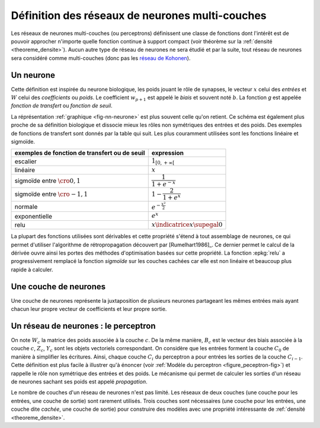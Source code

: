 
Définition des réseaux de neurones multi-couches
================================================

Les réseaux de neurones multi-couches (ou perceptrons) définissent une
classe de fonctions dont l'intérêt est de pouvoir approcher n'importe quelle
fonction continue à support compact
(voir théorème sur la :ref:`densité <theoreme_densite>`).
Aucun autre type de réseau de neurones ne sera étudié et par la suite,
tout réseau de neurones sera considéré comme multi-couches
(donc pas les `réseau de Kohonen <https://fr.wikipedia.org/wiki/Carte_auto_adaptative>`_).

.. _l-rn-neurone:

Un neurone
++++++++++

.. mathdef::
    :title: neurone
    :tag: Définition
    :lid: def-neurone

    Un neurone à :math:`p` entrées est une fonction
    :math:`f : \mathbb{R}^{p+1} \times \mathbb{R}^p \longrightarrow \mathbb{R}`
    définie par :

    * :math:`g : \mathbb{R} \longrightarrow \mathbb{R}`
    * :math:`W \in \mathbb{R}^{p+1}`, :math:`W=\pa{w_1,\dots,w_{p+1}}`
    * :math:`\forall x \in \mathbb{R}^p, \; f\pa{W,x} = g \pa { \sum_{i=1}^{p} w_i x_i + w_{p+1}}`
      avec :math:`x = \pa{x_1,\dots,x_p}`

Cette définition est inspirée du neurone biologique, les poids jouant le rôle
de synapses, le vecteur :math:`x` celui des *entrées*
et :math:`W` celui des *coefficients* ou *poids*.
Le coefficient :math:`w_{p+1}` est appelé le *biais* et souvent noté :math:`b`.
La fonction *g* est appelée *fonction de transfert* ou *fonction de seuil*.

.. mathdef::
    :title: neurone graphique
    :tag: Figure
    :lid: fig-nn-neurone

    .. math::
        :nowrap:

        \begin{picture}(100,80)(0,0)
        \put(10,0)  {\circle{20}}
        \put(10,25) {\circle{20}}
        \put(10,50) {\circle{20}}

        \put(10,0)  {\makebox(3,3){$x_1$}}
        \put(10,25) {\makebox(3,3){$x_i$}}
        \put(10,50) {\makebox(3,3){$x_p$}}

        \put(80,25) {\circle{35}}
        \put(78,25) {\makebox(6,3){$\;y \overset{f}{\rightarrow} z$}}

        \put(20,25) {\line(1,0){43}}
        \drawline(20,0)(63,25)
        \drawline(20,50)(63,25)

        \put(30,50)  {\makebox(3,3){$w_p$}}
        \put(30,18)  {\makebox(3,3){$w_i$}}
        \put(30,-2)  {\makebox(3,3){$w_1$}}

        \put(48,20)  {\makebox(3,3){$\sum$}}

        \put(50,-20)  {\circle{20}}
        \put(50,-20)  {\makebox(3,3){$1$}}
        \drawline(50,-10)(63,25)
        \put(50,5)  {\makebox(3,3){$b$}}

        \end{picture}

    Le vecteur :math:`\left(  x_1,...,x_p\right) \in \mathbb{R}^p`
    joue le rôle des *entrées*.
    :math:`y` est appelé parfois le *potentiel*.
    :math:`y=\sum_{i=1}^{p} w_ix_i+b`.
    :math:`z` est appelée la sortie du neurone.
    :math:`f` est appelée la fonction de transfert ou de seuil.
    :math:`z=f \pa{y} = f \pa {   \sum_{i=1}^{p} w_ix_i+b }`.

La réprésentation :ref:`graphique <fig-nn-neurone>` est plus souvent
celle qu'on retient. Ce schéma est également plus proche de sa définition
biologique et dissocie mieux les rôles non symétriques
des entrées et des poids. Des exemples de fonctions de transfert
sont donnés par la table qui suit.
Les plus couramment utilisées sont les fonctions linéaire et sigmoïde.

.. cssclass:: table-hover

============================================= ======================================
exemples de fonction de transfert ou de seuil expression
============================================= ======================================
escalier                                      :math:`1_{\left[  0,+\infty\right[  }`
linéaire                                      :math:`x`
sigmoïde entre :math:`\cro{0,1}`              :math:`\dfrac{1}{1+e^{-x}}`
sigmoïde entre :math:`\cro{-1,1}`             :math:`1-\dfrac{2}{1+e^{x}}`
normale                                       :math:`e^{-\frac{x^{2}}{2}}`
exponentielle                                 :math:`e^{x}`
relu                                          :math:`x \indicatrice{x \supegal 0}`
============================================= ======================================

La plupart des fonctions utilisées sont dérivables et cette propriété
s'étend à tout assemblage de neurones, ce qui permet d'utiliser
l'algorithme de rétropropagation découvert par
[Rumelhart1986]_.
Ce dernier permet le calcul de la dérivée ouvre ainsi les portes
des méthodes d'optimisation basées sur cette propriété.
La fonction :epkg:`relu` a progressivement remplacé la fonction *sigmoïde*
sur les couches cachées car elle est non linéaire et
beaucoup plus rapide à calculer.

Une couche de neurones
++++++++++++++++++++++

.. mathdef::
    :title: couche de neurones
    :tag: Définition
    :lid: rn_definition_couche_neurone_1

    Soit :math:`p` et :math:`n` deux entiers naturels,
    on note :math:`W \in \mathbb{R}^{n\pa{p+1}} = \pa{W_1,\dots,W_n}`
    avec :math:`\forall i \in \intervalle{1}{n}, \; W_i \in \mathbb{R}^{p+1}`.
    Une couche de :math:`n` neurones et :math:`p` entrées est une fonction :

    .. math::

        F : \mathbb{R}^{n\pa{p+1}} \times \mathbb{R}^p \longrightarrow \mathbb{R}^n

    vérfifiant :

    * :math:`\forall i \in \intervalle {1}{n}, \; f_i` est un neurone.
    * :math:`\forall W \in \mathbb{R}^{n\pa{p+1}} \times \mathbb{R}^p, \; F\pa{W,x} = \pa {f_1\pa{W_1,x}, \dots, f_n\pa{W_n,x}}`

Une couche de neurones représente la juxtaposition de plusieurs neurones
partageant les mêmes entrées mais ayant chacun leur propre vecteur de
coefficients et leur propre sortie.

Un réseau de neurones : le perceptron
+++++++++++++++++++++++++++++++++++++

.. mathdef::
    :title: réseau de neurones multi-couches ou perceptron
    :tag: Définition
    :lid: rn_definition_perpception_1

    Un réseau de neurones multi-couches à :math:`n` sorties,
    :math:`p` entrées et :math:`C` couches est une liste de couches
    :math:`\vecteur{C_1}{C_C}` connectées les unes aux autres de telle sorte que :

    * :math:`\forall i \in \intervalle {1}{C}`,
      chaque couche :math:`C_i` possède :math:`n_i` neurones et :math:`p_i` entrées
    * :math:`\forall i \in \intervalle{1}{C-1}, \; n_i = p_{i+1}`,
      de plus :math:`p_1 = p` et :math:`n_C = n`

    Les coefficients de la couche :math:`C_i` sont notés
    :math:`\pa {W_1^i,\dots,W_{n_i}^i}`, cette couche définit une fonction
    :math:`F_i`.
    Soit la suite :math:`\pa{Z_i}_{0\infegal i \infegal C}` définie par :

    .. math::

        \begin{array}{l}
        Z_0 \in \mathbb{R}^p \\
        \forall i \in \intervalle{1}{C}, \; Z_i = F_i \pa {W_1^i,\dots,W_{n_i}^i,Z_{i-1}}\end{array}

    On pose :math:`M = M = \sum_{i=1}^{C}n_i\pa{p_i+1}`,
    le réseau de neurones ainsi défini est une fonction :math:`F` telle que :

    .. math::

        \begin{array}{lrll}
        F : & \mathbb{R} ^ M \times \mathbb{R}^p & \longrightarrow & \mathbb{R}^n \\
            & \pa{W,Z_0} & \longrightarrow & Z_C
        \end{array}

.. mathdef::
    :title: Modèle du perceptron multi-couche (multi-layer perceptron, MLP)
    :tag: Figure
    :lid: figure_peceptron-fig

    .. image:: rnimg/rn_gradient.png
        :width: 300

    * :math:`\vecteur{x_1}{x_p}` : entrées
    * :math:`C_i` nombre de neurones sur la couche :math:`i`, :math:`C_0 = p`
    * :math:`z_{c,i}` sortie du neurone :math:`i`, de la couche :math:`c`, par extension, :math:`z_{0,i} = x_i`
    * :math:`y_{c,i}` potentiel du neurone :math:`i` de la couche :math:`c`
    * :math:`w_{c,i,j}` coefficient associé à l'entrée :math:`j` du neurone :math:`i` de la couche :math:`c`,
    * :math:`b_{c,i}` biais du neurone :math:`i` de la couche :math:`c`
    * :math:`f_{c,i}` fonction de seuil du neurone :math:`i` de la couche :math:`c`

On note :math:`W_c` la matrice des poids associée à la couche :math:`c`.
De la même manière, :math:`B_c` est le vecteur des biais associée à la couche :math:`c`,
:math:`Z_c`, :math:`Y_c` sont les objets vectoriels correspondant.
On considère que les entrées forment la couche :math:`C_0` de
manière à simplifier les écritures. Ainsi,
chaque couche :math:`C_i` du perceptron a pour entrées les sorties
de la couche :math:`C_{i-1}`. Cette définition est plus facile
à illustrer qu'à énoncer (voir :ref:`Modèle du perceptron <figure_peceptron-fig>`)
et rappelle le rôle non symétrique des entrées et des poids.
Le mécanisme qui permet de calculer les sorties d'un réseau de neurones
sachant ses poids est appelé *propagation*.

.. mathdef::
    :title: Propagation
    :tag: Algorithme
    :lid: algo_propagation

    Cet algorithme s'applique à un réseau de neurones vérifiant la
    définition du :ref:`perceptron <rn_definition_perpception_1>`. Il s'agit
    de calculer les sorties de ce réseau connaissant ses poids
    :math:`\pa{w_{c,i,j}}` et ses entrées :math:`\pa{x_j}`.

    | :math:`Z_c \longleftarrow X`

    Vient ensuite le calcul itératif de la suite
    :math:`\pa{Z_c}_{1 \infegal c \infegal C}` :

    | for c in :math:`1..C` :
    |   :math:`Y_c \longleftarrow  W_c Z_{c-1} + B_c`
    |   :math:`Z_c \longleftarrow F\pa { Y_c }`

Le nombre de couches d'un réseau de neurones n'est pas limité.
Les réseaux de deux couches (une couche pour les entrées, une couche de sortie)
sont rarement utilisés. Trois couches sont nécessaires (une couche pour
les entrées, une couche dite *cachée*, une couche de sortie) pour construire des
modèles avec une propriété intéressante de :ref:`densité <theoreme_densite>`.
